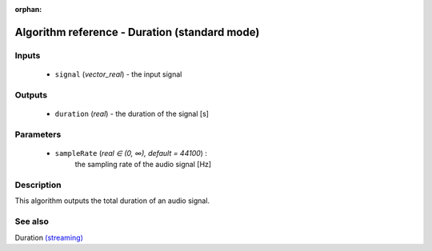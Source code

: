 :orphan:

Algorithm reference - Duration (standard mode)
==============================================

Inputs
------

 - ``signal`` (*vector_real*) - the input signal

Outputs
-------

 - ``duration`` (*real*) - the duration of the signal [s]

Parameters
----------

 - ``sampleRate`` (*real ∈ (0, ∞), default = 44100*) :
     the sampling rate of the audio signal [Hz]

Description
-----------

This algorithm outputs the total duration of an audio signal.


See also
--------

Duration `(streaming) <streaming_Duration.html>`__